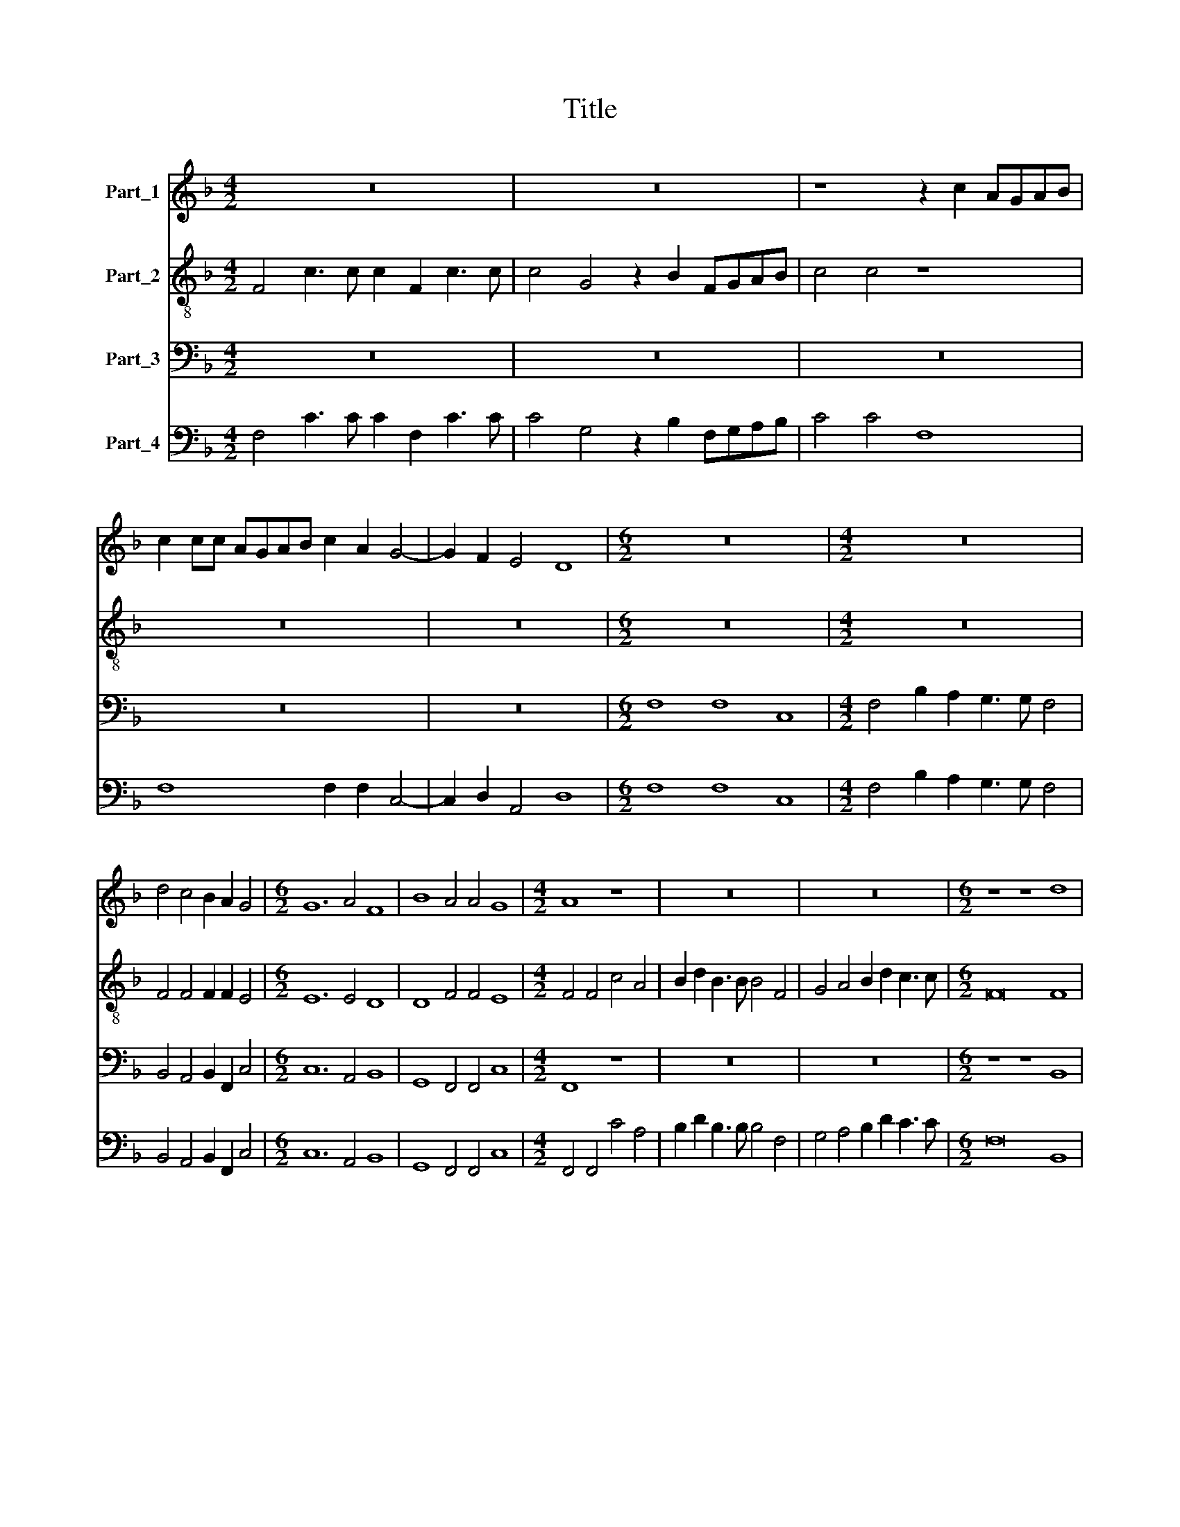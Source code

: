 X:1
T:Title
%%score 1 2 3 4
L:1/8
M:4/2
K:F
V:1 treble nm="Part_1"
V:2 treble-8 nm="Part_2"
V:3 bass nm="Part_3"
V:4 bass nm="Part_4"
V:1
 z16 | z16 | z8 z2 c2 AGAB | c2 cc AGAB c2 A2 G4- | G2 F2 E4 D8 |[M:6/2] z24 |[M:4/2] z16 | %7
 d4 c4 B2 A2 G4 |[M:6/2] G12 A4 F8 | B8 A4 A4 G8 |[M:4/2] A8 z8 | z16 | z16 |[M:6/2] z8 z8 d8 | %14
 d8 d4 d4 c4 B4 | A16 A8 | d16 B8 | c16 A8 | B8 B4 d4 ^c8 |[M:4/2] d8 z8 | z8 z8 | z8 z4 A4 | %22
 B8 A4 c4- | c2 G2 B4 A8 | d2 c2 B2 A2 G2 F2 E4 | D8 z8 | z4 z2 GA B4 d4 | z8 A4 c4 | B12 A4 | %29
 G8 F2 AA A2 GA | B2 B2 z2 dd d2 cB A2 A2 | z16 | z16 | z8 F6 GA | B8 G6 A2 | =B2 c4 B2 c8 | %36
 z8 z4 z ABc | d2 cB c3 c d8 |[M:6/2] z24 | z24 | z24 | z24 | z24 | c8 c8 d8 | B8 B4 B8 c4 | %45
 A12 d4 c8 |[M:4/2] d8 d2 d2 z ddA | =B2 B2 c2 c2 z ccG A2 A2 | z16 | z8 z2 d2 A2 B2 | %50
 ^F2 G2 A2 B2 A2 G4 F2 | G8 z8 | z8 z4 =B4 | =B2 B2 B4 z2 ^c2 d3 A | =B2 B2 c6 A2 G4 | A8 z8 | %56
 z4 cBcG A2 GF G2 G2 | F4 E4 A6 B2 |[M:4/4] c2 BA G4 |[M:4/2] A16 |] %60
V:2
 F4 c3 c c2 F2 c3 c | c4 G4 z2 B2 FGAB | c4 c4 z8 | z16 | z16 |[M:6/2] z24 |[M:4/2] z16 | %7
 F4 F4 F2 F2 E4 |[M:6/2] E12 E4 D8 | D8 F4 F4 E8 |[M:4/2] F4 F4 c4 A4 | B2 d2 B3 B B4 F4 | %12
 G4 A4 B2 d2 c3 c |[M:6/2] F16 F8 | F8 F4 F4 A4 G4 | ^F16 F8 | G16 G8 | F16 F8 | D8 D4 D4 E8 | %19
[M:4/2] D4 d2 dc B2 A2 G2 F2 | c4 F2 B4 B2 B4 | B4 d2 A2 c4 c4 | z16 | z16 | z16 | z16 | %26
 z8 z4 z2 GA | B4 d4 c2 B2 A2 G2 | F4 F4 E2 C2 F4- | F4 E4 F2 cc c2 cA | F2 F2 z2 FF F2 AG ^F2 F2 | %31
 z16 | z16 | z8 z4 F4- | F2 GA B4 B4 e4 | d6 d2 cGAB c4 | AABc d4 A4 A4 | B6 A2 B8 | %38
[M:6/2] B8 B8 G8 | F16 F8 | c12 A4 B4 G4 | F4 G4 A4 B4 c8 | F24 | A8 A8 A8 | G8 G4 G8 G4 | %45
 F12 B4 A8 |[M:4/2] B8 A2 A2 z AAd | d2 d2 G2 G2 z GGc c2 c2 | z2 B4 ^F2 G4 G4 | z8 z4 z2 d2 | %50
 A2 B2 ^F2 G2 A2 B2 A4 | G8 z8 | z8 z4 d4 | d2 =B2 ^G4 z2 A2 A3 ^F | G2 G2 G6 F4 E2 | F8 z4 cBcG | %56
 A2 GF G2 G2 F6 E2 | F2 F2 G2 G2 F4 F4 |[M:4/4] E2 F4 E2 |[M:4/2] F16 |] %60
V:3
 z16 | z16 | z16 | z16 | z16 |[M:6/2] F,8 F,8 C,8 |[M:4/2] F,4 B,2 A,2 G,3 G, F,4 | %7
 B,,4 A,,4 B,,2 F,,2 C,4 |[M:6/2] C,12 A,,4 B,,8 | G,,8 F,,4 F,,4 C,8 |[M:4/2] F,,8 z8 | z16 | %12
 z16 |[M:6/2] z8 z8 B,,8 | B,,8 B,,4 B,,4 F,,4 G,,4 | D,16 D,8 | B,,16 G,,8 | A,,16 F,,8 | %18
 G,,8 G,,4 B,,4 A,,8 |[M:4/2] D,4 z4 z8 | z8 z8 | z8 z4 F,4 | B,,8 F,4 F,4- | F,2 E,2 G,4 D,8 | %24
 z16 | z4 D,2 D,2 G,2 E,2 F,2 A,2 | G,4 C,4 z2 G,,A,, B,,4- | B,,4 G,,4 A,,8 | B,,8 C,8- | %29
 C,8 F,,2 F,F, F,2 E,F, | B,,2 B,,2 z2 B,,B,, B,,2 F,G, D,2 D,2 | G,4 F,4 _E,2 G,2 F,4 | %32
 B,2 A,2 G,3 G, F,F,F,E, D,4 | C,2 B,,2 F,3 F, B,,8 | B,,6 C,D, _E,4 C,2 C,2 | %35
 G,6 G,2 C,2 C,4 D,E, | F,4 D,2 G,2 F,3 E, D,3 C, | B,,2 A,,G,, F,,3 F,, B,,8 |[M:6/2] z24 | z24 | %40
 z24 | z24 | z24 | F,8 F,8 D,8 | _E,8 E,4 E,8 C,4 | D,12 B,,4 F,8 |[M:4/2] B,,8 D,2 D,2 z ^F,F,F, | %47
 G,2 G,2 E,2 E,2 z E,E,E, F,2 F,2 | z8 z4 z2 G,2- | G,2 C,2 _E,4 D,8- | D,8 z8 | %51
 z4 z2 G,2 D,2 _E,2 =B,,2 C,2 | D,2 _E,2 D,4 G,,4 G,4 | G,2 G,2 E,4 z2 A,,2 D,3 D, | %54
 G,,2 G,,2 C,6 F,2 C,4 | F,,4 F,E,F,D, _E,2 B,,2 C,4 | F,,4 C,2 C,2 F,3 F, C,2 C,2 | %57
 F,,4 C,4 F,6 D,2 |[M:4/4] C,8 |[M:4/2] F,,16 |] %60
V:4
 F,4 C3 C C2 F,2 C3 C | C4 G,4 z2 B,2 F,G,A,B, | C4 C4 F,8 | F,8 F,2 F,2 C,4- | C,2 D,2 A,,4 D,8 | %5
[M:6/2] F,8 F,8 C,8 |[M:4/2] F,4 B,2 A,2 G,3 G, F,4 | B,,4 A,,4 B,,2 F,,2 C,4 | %8
[M:6/2] C,12 A,,4 B,,8 | G,,8 F,,4 F,,4 C,8 |[M:4/2] F,,4 F,,4 C4 A,4 | B,2 D2 B,3 B, B,4 F,4 | %12
 G,4 A,4 B,2 D2 C3 C |[M:6/2] F,16 B,,8 | B,,8 B,,4 B,,4 F,,4 G,,4 | D,16 D,8 | B,,16 G,,8 | %17
 A,,16 F,,8 | G,,8 G,,4 B,,4 A,,8 |[M:4/2] D,4 D2 DC (B,2 A,2 G,2 F,2 | C4) F,2 B,4 B,2 B,4 | %21
 B,4 D2 A,2 C4 F,4 | B,,8 F,4 F,4- | F,2 E,2 G,4 D,8 | B,,2 A,,2 B,,2 F,,2 C,2 D,2 A,,4 | %25
 D,4 D,2 D,2 G,2 E,2 F,2 A,2 | G,4 C,4 G,,2 G,,A,, B,,4- | B,,4 G,,4 A,,8 | B,,8 C,8- | %29
 C,8 F,,2 F,F, F,2 E,F, | B,,2 B,,2 z2 B,,B,, B,,2 F,G, D,2 D,2 | G,4 F,4 _E,2 G,2 F,4 | %32
 B,2 A,2 G,3 G,F,F,F,E, D,4 | C,2 B,,2 F,3 F, B,,8 | B,,6 C,D, _E,4 C,2 C,2 | %35
 G,6 G,2 C,2 C,4 D,E, | F,4 D,2 G,2 F,3 E, D,3 C, | B,,2 A,,G,, F,,4 B,,8 |[M:6/2] B,8 B,8 G,8 | %39
 G,16 F,8 | C12 A,4 B,4 G,4 | F,4 G,4 A,4 B,4 C8 | F,24 | F,8 F,8 D,8 | _E,8 E,4 E,8 C,4 | %45
 D,12 B,,4 F,8 |[M:4/2] B,,8 D,2 D,2 z ^F,F,F, | G,2 G,2 E,2 E,2 z E,E,E, F,2 F,2 | %48
 z2 B,4 ^F,2 G,4 G,2 G,2- | G,2 C,2 _E,4 D,8- | D,8 D,8 | G,6 G,2 D,2 _E,2 =B,,2 C,2 | %52
 D,2 _E,2 D,4 G,,4 G,4 | G,2 G,2 E,4 z2 A,,2 D,3 D, | G,,2 G,,2 C,6 F,,2 C,4 | %55
 F,,4 F,E,F,D, _E,2 B,,2 C,4 | F,,4 C,2 C,2 F,3 F, C,2 C,2 | F,,4 C,4 F,6 D,2 |[M:4/4] C,8 | %59
[M:4/2] F,,16 |] %60

